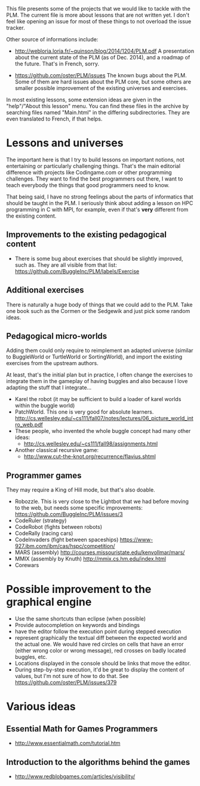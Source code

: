 This file presents some of the projects that we would like to tackle
with the PLM. The current file is more about lessons that are not
written yet. I don't feel like opening an issue for most of these
things to not overload the issue tracker.

Other source of informations include:

- http://webloria.loria.fr/~quinson/blog/2014/1204/PLM.pdf 
  A presentation about the current state of the PLM (as of Dec. 2014),
  and a roadmap of the future. That's in French, sorry.
  
- https://github.com/oster/PLM/issues 
  The known bugs about the PLM. Some of them are hard issues about the
  PLM core, but some others are smaller possible improvement of the
  existing universes and exercises. 
  
In most existing lessons, some extension ideas are given in the
"help"/"About this lesson" menu. You can find these files in the
archive by searching files named "Main.html" in the differing
subdirectories. They are even translated to French, if that helps.

* Lessons and universes
The important here is that I try to build lessons on important
notions, not entertaining or particularly challenging things. That's
the main editorial difference with projects like Codingame.com or
other programming challenges. They want to find the best programmers
out there, I want to teach everybody the things that good programmers
need to know.

That being said, I have no strong feelings about the parts of
informatics that should be taught in the PLM. I seriously think about
adding a lesson on HPC programming in C with MPI, for example, even if
that's *very* different from the existing content.
** Improvements to the existing pedagogical content
- There is some bug about exercises that should be slightly improved,
  such as. They are all visible from that list:
  https://github.com/BuggleInc/PLM/labels/Exercise
** Additional exercises
There is naturally a huge body of things that we could add to the
PLM. Take one book such as the Cormen or the Sedgewik and just pick
some random ideas.

** Pedagogical micro-worlds
Adding them could only require to reimplement an adapted universe
(similar to BuggleWorld or TurtleWorld or SortingWorld), and import
the existing exercises from the upstream authors.

At least, that's the initial plan but in practice, I often change the
exercises to integrate them in the gameplay of having buggles and also
because I love adapting the stuff that I integrate...

- Karel the robot (it may be sufficient to build a loader of karel
  worlds within the buggle world)
- PatchWorld. This one is very good for absolute learners.
  http://cs.wellesley.edu/~cs111/fall07/notes/lectures/06_picture_world_intro_web.pdf
- These people, who invented the whole buggle concept had many other ideas:
  - http://cs.wellesley.edu/~cs111/fall98/assignments.html
- Another classical recursive game:
  - http://www.cut-the-knot.org/recurrence/flavius.shtml
** Programmer games
They may require a King of Hill mode, but that's also doable.

- Robozzle. This is very close to the Lightbot that we had before
  moving to the web, but needs some specific improvements:
  https://github.com/BuggleInc/PLM/issues/3
- CodeRuler (strategy)
- CodeRobot (fights between robots)
- CodeRally (racing cars)
- CodeInvaders (fight between spaceships)
  https://www-927.ibm.com/ibm/cas/hspc/competition/
- MARS (assembly) http://courses.missouristate.edu/kenvollmar/mars/
- MMIX (assembly by Knuth) http://mmix.cs.hm.edu/index.html
- Corewars
  
* Possible improvement to the graphical engine
- Use the same shortcuts than eclipse (when possible)
- Provide autocompletion on keywords and bindings
- have the editor follow the execution point during stepped execution 
- represent graphically the textual diff between the expected world
  and the actual one. We would have red circles on cells that have an
  error (either wrong color or wrong message), red crosses on badly
  located buggles, etc.
- Locations displayed in the console should be links that move the
  editor.
- During step-by-step execution, it'd be great to display the content
  of values, but I'm not sure of how to do that. See
  https://github.com/oster/PLM/issues/379

* Various ideas
** Essential Math for Games Programmers
- http://www.essentialmath.com/tutorial.htm
** Introduction to the algorithms behind the games
- http://www.redblobgames.com/articles/visibility/
 
